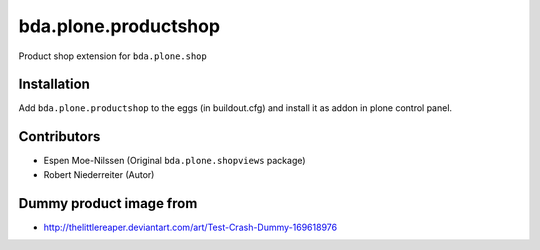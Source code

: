 =====================
bda.plone.productshop
=====================

Product shop extension for ``bda.plone.shop``


Installation
============

Add ``bda.plone.productshop`` to the eggs (in buildout.cfg) and install it as
addon in plone control panel.


Contributors
============

- Espen Moe-Nilssen (Original ``bda.plone.shopviews`` package)
- Robert Niederreiter (Autor)


Dummy product image from
========================

- http://thelittlereaper.deviantart.com/art/Test-Crash-Dummy-169618976
